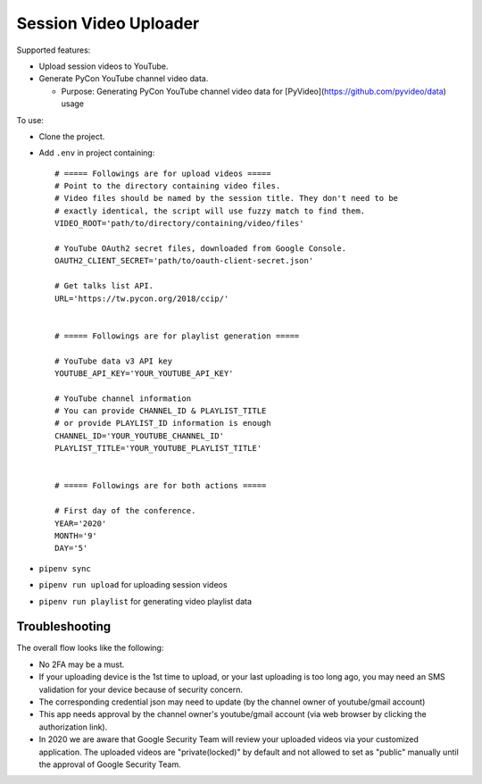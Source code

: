 ======================
Session Video Uploader
======================

Supported features:

* Upload session videos to YouTube.

* Generate PyCon YouTube channel video data.

  * Purpose: Generating PyCon YouTube channel video data for [PyVideo](https://github.com/pyvideo/data) usage

To use:

* Clone the project.

* Add ``.env`` in project containing::

    # ===== Followings are for upload videos =====
    # Point to the directory containing video files.
    # Video files should be named by the session title. They don't need to be
    # exactly identical, the script will use fuzzy match to find them.
    VIDEO_ROOT='path/to/directory/containing/video/files'

    # YouTube OAuth2 secret files, downloaded from Google Console.
    OAUTH2_CLIENT_SECRET='path/to/oauth-client-secret.json'

    # Get talks list API.
    URL='https://tw.pycon.org/2018/ccip/'


    # ===== Followings are for playlist generation =====

    # YouTube data v3 API key
    YOUTUBE_API_KEY='YOUR_YOUTUBE_API_KEY'

    # YouTube channel information
    # You can provide CHANNEL_ID & PLAYLIST_TITLE
    # or provide PLAYLIST_ID information is enough
    CHANNEL_ID='YOUR_YOUTUBE_CHANNEL_ID'
    PLAYLIST_TITLE='YOUR_YOUTUBE_PLAYLIST_TITLE'


    # ===== Followings are for both actions =====

    # First day of the conference.
    YEAR='2020'
    MONTH='9'
    DAY='5'

* ``pipenv sync``

* ``pipenv run upload`` for uploading session videos

* ``pipenv run playlist`` for generating video playlist data


Troubleshooting
***************

The overall flow looks like the following:

* No 2FA may be a must.

* If your uploading device is the 1st time to upload, or your last uploading is too long ago, you may need an SMS validation for your device because of security concern.

* The corresponding credential json may need to update (by the channel owner of youtube/gmail account)

* This app needs approval by the channel owner's youtube/gmail account (via web browser by clicking the authorization link).

* In 2020 we are aware that Google Security Team will review your uploaded videos via your customized application. The uploaded videos are "private(locked)" by default and not allowed to set as "public" manually until the approval of Google Security Team.
